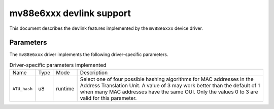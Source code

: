 .. SPDX-License-Identifier: GPL-2.0

=========================
mv88e6xxx devlink support
=========================

This document describes the devlink features implemented by the ``mv88e6xxx``
device driver.

Parameters
==========

The ``mv88e6xxx`` driver implements the following driver-specific parameters.

.. list-table:: Driver-specific parameters implemented
   :widths: 5 5 5 85

   * - Name
     - Type
     - Mode
     - Description
   * - ``ATU_hash``
     - u8
     - runtime
     - Select one of four possible hashing algorithms for MAC addresses in
       the Address Translation Unit. A value of 3 may work better than the
       default of 1 when many MAC addresses have the same OUI. Only the
       values 0 to 3 are valid for this parameter.
